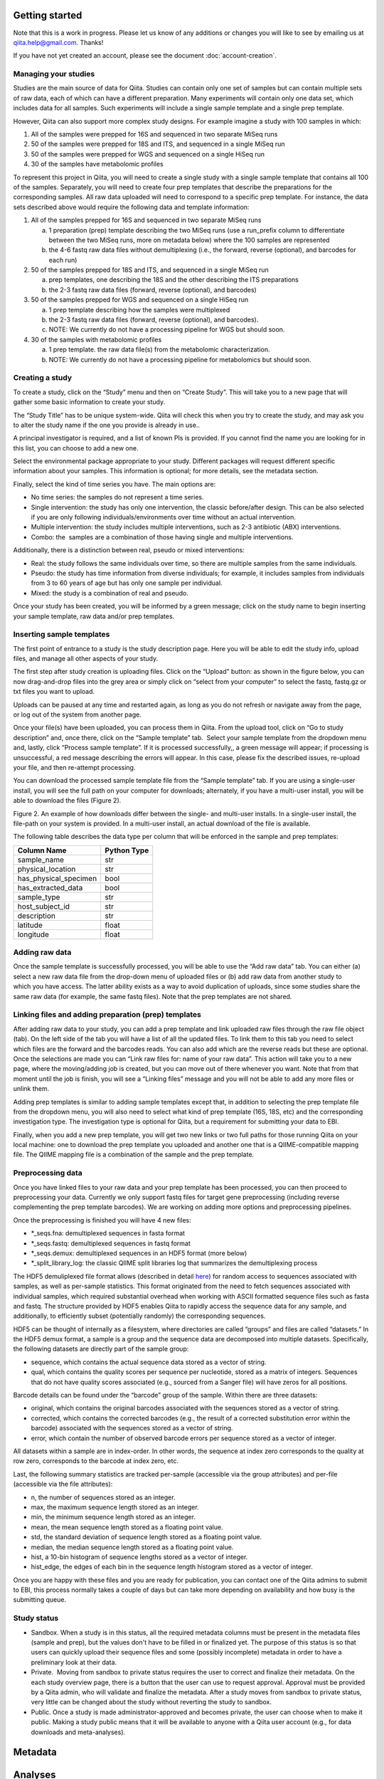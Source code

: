 .. _getting-started:

.. index:: getting-started

Getting started
===============

Note that this is a work in progress. Please let us know of any additions or
changes you will like to see by emailing us at `qiita.help@gmail.com
<qiita.help@gmail.com>`__. Thanks!

If you have not yet created an account, please see the document
:doc:`account-creation`.


Managing your studies
---------------------

Studies are the main source of data for Qiita. Studies can contain only one set
of samples but can contain multiple sets of raw data, each of which can have a
different preparation. Many experiments will contain only one data set, which
includes data for all samples. Such experiments will include a single sample
template and a single prep template.  

However, Qiita can also support more complex study designs. For example
imagine a study with 100 samples in which:

1. All of the samples were prepped for 16S and sequenced in two separate
   MiSeq runs
2. 50 of the samples were prepped for 18S and ITS, and sequenced in
   a single MiSeq run
3. 50 of the samples were prepped for WGS and sequenced on a single
   HiSeq run
4. 30 of the samples have metabolomic profiles

To represent this project in Qiita, you will need to create a single
study with a single sample template that contains all 100 of the
samples. Separately, you will need to create four prep templates that
describe the preparations for the corresponding samples. All raw data
uploaded will need to correspond to a specific prep template. For
instance, the data sets described above would require the following data
and template information:

1. All of the samples prepped for 16S and sequenced in two separate
   MiSeq runs

   a) 1 preparation (prep) template describing the two MiSeq runs (use a
      run\_prefix column to differentiate between the two MiSeq runs, more
      on metadata below) where the 100 samples are represented
   b) the 4-6 fastq raw data files without demultiplexing (i.e., the
      forward, reverse (optional), and barcodes for each run)

2. 50 of the samples prepped for 18S and ITS, and sequenced in a single
   MiSeq run

   a) prep templates, one describing the 18S and the other describing the
      ITS preparations
   b) the 2-3 fastq raw data files (forward, reverse (optional), and
      barcodes)

3. 50 of the samples prepped for WGS and sequenced on a single HiSeq run

   a) 1 prep template describing how the samples were multiplexed
   b) the 2-3 fastq raw data files (forward, reverse (optional), and
      barcodes).
   c) NOTE: We currently do not have a processing pipeline for WGS but
      should soon.

4. 30 of the samples with metabolomic profiles

   a) 1 prep template. the raw data file(s) from the metabolomic
      characterization.
   b) NOTE: We currently do not have a processing pipeline for metabolomics but
      should soon.

Creating a study
----------------

|image8|

To create a study, click on the “Study” menu and then on “Create Study”.
This will take you to a new page that will gather some basic information
to create your study.

The “Study Title” has to be unique system-wide. Qiita will check this
when you try to create the study, and may ask you to alter the study
name if the one you provide is already in use..\ |Screen Shot 2015-02-23
at 9.08.35 AM.png|

A principal investigator is required, and a list of known PIs is
provided. If you cannot find the name you are looking for in this
list, you can choose to add a new one.

Select the environmental package appropriate to your study. Different
packages will request different specific information about your samples.
This information is optional; for more details, see the metadata
section.

Finally, select the kind of time series you have. The main options are:

-  No time series: the samples do not represent a time series.
-  Single intervention: the study has only one intervention, the classic
   before/after design. This can be also selected if you are only
   following individuals/environments over time without an actual
   intervention.
-  Multiple intervention: the study includes multiple interventions,
   such as 2-3 antibiotic (ABX) interventions.
-  Combo: the  samples are a combination of those having single and
   multiple interventions.

Additionally, there is a distinction between real, pseudo or mixed
interventions:

-  Real: the study follows the same individuals over time, so there
   are multiple samples from the same individuals.
-  Pseudo: the study has time information from diverse individuals; for
   example, it includes samples from individuals from 3 to 60 years of
   age but has only one sample per individual.
-  Mixed: the study is a combination of real and pseudo.

Once your study has been created, you will be informed by a green
message; click on the study name to begin inserting your sample
template, raw data and/or prep templates.\ |image10|

Inserting sample templates
--------------------------

The first point of entrance to a study is the study description
page. Here you will be able to edit the study info, upload files, and
manage all other aspects of your study.\ |image11|

The first step after study creation is uploading files. Click on the
“Upload” button: as shown in the figure below, you can now drag-and-drop
files into the grey area or simply click on “select from your computer”
to select the fastq, fastq.gz or txt files you want to upload.

Uploads can be paused at any time and restarted again, as long as you do
not refresh or navigate away from the page, or log out of the system
from another page.

|image12|

Once your file(s) have been uploaded, you can process them in Qiita.
From the upload tool, click on “Go to study description” and, once
there, click on the “Sample template” tab.  Select your sample template
from the dropdown menu and, lastly, click “Process sample template”. If
it is processed successfully,, a green message will appear; if
processing is unsuccessful, a red message describing the errors will
appear. In this case, please fix the described issues, re-upload your
file, and then re-attempt processing.
|image13|\ |image14|\ |image15|

You can download the processed sample template file from the “Sample
template” tab. If you are using a single-user install, you will see the
full path on your computer for downloads; alternately, if you have a multi-user
install, you will be able to download the files (Figure 2).

|image16|

|image17|

Figure 2. An example of how downloads differ between the single- and
multi-user installs. In a single-user install, the file-path on your
system is provided. In a multi-user install, an actual download of the
file is available.

The following table describes the data type per column that will be
enforced in the sample and prep templates:


+-----------------------+--------------+
|      Column Name      |  Python Type |
+=======================+==============+
|           sample_name |          str |
+-----------------------+--------------+
|     physical_location |          str |
+-----------------------+--------------+
| has_physical_specimen |         bool |
+-----------------------+--------------+
|    has_extracted_data |         bool |
+-----------------------+--------------+
|           sample_type |          str |
+-----------------------+--------------+
|       host_subject_id |          str |
+-----------------------+--------------+
|           description |          str |
+-----------------------+--------------+
|              latitude |        float |
+-----------------------+--------------+
|             longitude |        float |
+-----------------------+--------------+


Adding raw data
---------------

Once the sample template is successfully processed, you will be able to
use the “Add raw data” tab. You can either (a) select a new raw data
file from the drop-down menu of uploaded files or (b) add raw data from
another study to which you have access. The latter ability exists as a
way to avoid duplication of uploads, since some studies share the same
raw data (for example, the same fastq files). Note that the prep
templates are not shared.

|image18|

Linking files and adding preparation (prep) templates
-----------------------------------------------------

|image19|

After adding raw data to your study, you can add a prep template and
link uploaded raw files through the raw file object (tab). On the left
side of the tab you will have a list of all the updated files. To link
them to this tab you need to select which files are the forward and the
barcodes reads. You can also add which are the reverse reads but these
are optional. Once the selections are made you can “Link raw files for:
name of your raw data”. This action will take you to a new page, where
the moving/adding job is created, but you can move out of there whenever
you want. Note that from that moment until the job is finish, you will
see a “Linking files” message and you will not be able to add any more
files or unlink them.  |image20|

Adding prep templates is similar to adding sample templates except that,
in addition to selecting the prep template file from the dropdown menu,
you will also need to select what kind of prep template (16S, 18S, etc)
and the corresponding investigation type. The investigation type is
optional for Qiita, but a requirement for submitting your data to
EBI.\ |image21|

Finally, when you add a new prep template, you will get two new links or
two full paths for those running Qiita on your local machine: one to
download the prep template you uploaded and another one that is a
QIIME-compatible mapping file. The QIIME mapping file is a combination
of the sample and the prep template.

Preprocessing data
------------------

Once you have linked files to your raw data and your prep template has
been processed, you can then proceed to preprocessing your data.
Currently we only support fastq files for target gene preprocessing
(including reverse complementing the prep template barcodes). We are
working on adding more options and preprocessing pipelines.

Once the preprocessing is finished you will have 4 new files:\ |image22|

-  \*\_seqs.fna: demultiplexed sequences in fasta format
-  \*\_seqs.fastq: demultiplexed sequences in fastq format
-  \*\_seqs.demux: demultiplexed sequences in an HDF5 format (more
   below)
-  \*\_split\_library\_log: the classic QIIME split libraries log that
   summarizes the demultiplexing process

The HDF5 demuliplexed file format allows (described in detail
`here <https://www.google.com/url?q=https%3A%2F%2Fgithub.com%2Fbiocore%2Fqiita%2Fblob%2Fmaster%2Fqiita_ware%2Fdemux.py&sa=D&sntz=1&usg=AFQjCNEzzqKW3-c5dtMDOpLxCS8mnrQn1A>`__)
for random access to sequences associated with samples, as well as
per-sample statistics. This format originated from the need to fetch
sequences associated with individual samples, which required substantial
overhead when working with ASCII formatted sequence files such as fasta
and fastq. The structure provided by HDF5 enables Qiita to rapidly
access the sequence data for any sample, and additionally, to
efficiently subset (potentially randomly) the corresponding sequences.

HDF5 can be thought of internally as a filesystem, where directories are
called “groups” and files are called “datasets.” In the HDF5 demux
format, a sample is a group and the sequence data are decomposed into
multiple datasets. Specifically, the following datasets are directly
part of the sample group:

-  sequence, which contains the actual sequence data stored as a vector
   of string.
-  qual, which contains the quality scores per sequence per nucleotide,
   stored as a matrix of integers. Sequences that do not have quality
   scores associated (e.g., sourced from a Sanger file) will have zeros
   for all positions.

Barcode details can be found under the “barcode” group of the sample.
Within there are three datasets:

-  original, which contains the original barcodes associated with the
   sequences stored as a vector of string.
-  corrected, which contains the corrected barcodes (e.g., the result of
   a corrected substitution error within the barcode) associated with
   the sequences stored as a vector of string.
-  error, which contain the number of observed barcode errors per
   sequence stored as a vector of integer.

All datasets within a sample are in index-order. In other words, the
sequence at index zero corresponds to the quality at row zero,
corresponds to the barcode at index zero, etc.

Last, the following summary statistics are tracked per-sample
(accessible via the group attributes) and per-file (accessible via the
file attributes):

-  n, the number of sequences stored as an integer.
-  max, the maximum sequence length stored as an integer.
-  min, the minimum sequence length stored as an integer.
-  mean, the mean sequence length stored as a floating point value.
-  std, the standard deviation of sequence length stored as a floating
   point value.
-  median, the median sequence length stored as a floating point value.
-  hist, a 10-bin histogram of sequence lengths stored as a vector of
   integer.
-  hist\_edge, the edges of each bin in the sequence length histogram
   stored as a vector of integer.

Once you are happy with these files and you are ready for publication,
you can contact one of the Qiita admins to submit to EBI, this process normally
takes a couple of days but can take more depending on availability and how busy
is the submitting queue.

Study status
------------

-  Sandbox. When a study is in this status, all the required metadata
   columns must be present in the metadata files (sample and prep), but
   the values don't have to be filled in or finalized yet. The purpose
   of this status is so that users can quickly upload their sequence
   files and some (possibly incomplete) metadata in order to have a
   preliminary look at their data.
-  Private.  Moving from sandbox to private status requires the user to
   correct and finalize their metadata. On the each study overview page,
   there is a button that the user can use to request approval. Approval
   must be provided by a Qiita admin, who will validate and finalize the
   metadata. After a study moves from sandbox to private status, very
   little can be changed about the study without reverting the study to
   sandbox.
-  Public. Once a study is made administrator-approved and becomes
   private, the user can choose when to make it public. Making a study
   public means that it will be available to anyone with a Qiita user
   account (e.g., for data downloads and meta-analyses).

Metadata
========

Analyses
========

TODO!

Frequent Asked Questions
========================

What kind of data can I upload to Qiita for processing?
-------------------------------------------------------

We need 3 things: raw data, sample template, and prep template. At this
moment, raw data is fastq files without demultiplexing with forward,
reverse (optional) and barcode reads. We should have before the end of
the week SFF processing so it's OK to upload. Note that we are accepting
any kind of target gene (16S, 18S, ITS, whatever) as long as they have
some kind of demultiplexing strategy and that you can also upload WGS.
However, WGS processing is not ready.

What's the difference between a sample and a prep template?
-----------------------------------------------------------

Sample template is the information about your samples, including
environmental and other important information about them. The prep
template is basically what kind of wet lab work all or a subset of the
samples had. If you collected 100 samples, you are going to need 100
rows in your sample template describing each of them, this includes
blanks, etc. Then you prepared 95 of them for 16S and 50 of them for
18S. Thus, you are going to need 2 prep templates: one with 95 rows
describing the preparation for 16S, and another one with 50 to
describing the 18S. For a more complex example go
`here <#h.eddzjlm5e6l6>`__ and for examples of these files you can go to
the "Upload instructions"
`here <https://www.google.com/url?q=https%3A%2F%2Fvamps.mbl.edu%2Fmobe_workshop%2Fwiki%2Findex.php%2FMain_Page&sa=D&sntz=1&usg=AFQjCNE4PTOKIvFNlWtHmJyLLy11mfzF8A>`__.

Example study processing workflow
---------------------------------

A few more instructions: for the example above the workflow should be:

#. Create a new study
#. Add a sample template, you can add 1, try to process it and the
   system will let you know if you have errors or missing columns. The
   most common errors are: the sample name column should be named
   sample\_name, duplicated sample names are not permitted, and the prep
   template should contain all the samples in the sample template or a
   subset. Finally, if you haven't processed your sample templates and
   can add a column to your template named sloan\_status with this info:
   SLOAN (funded by Sloan), SLOAN\_COMPATIBLE (not Sloan funded but with
   compatible metadata, usually public), NOT\_SLOAN (not included i.e.
   private study), that will be great!
#. Add a raw data. Depending on your barcoding/sequencing strategy you
   might need 1 or 2 raw datas for the example above. If you have two
   different fastq file sets (forward, reverse (optional) and barcodes)
   you will need two raw datas but if you only have one set, you only
   need one.
#. You can link your raw data to your files
#. You can add a prep template to your raw data. If you have the case
   with only one fastq set (forward, reverse (optional) and barcodes),
   you can add 2 different prep templates. Common missing fields here
   are: emp\_status, center\_name, run\_prefix, platform,
   library\_construction\_protocol, experiment\_design\_description,
   center\_project\_name. Note that if you get a 500 error at this stage
   is highly probable because emp\_status only accepts 3 values: 'EMP',
   'EMP\_Processed', 'NOT\_EMP', if errors persist please do not
   hesitate to contact us.
#. You can preprocess your files. For target gene, this means
   demultiplexing and QC.

.. |image8| image:: images/image18.png
.. |Screen Shot 2015-02-23 at 9.08.35 AM.png| image:: images/image02.png
.. |image10| image:: images/image04.png
.. |image11| image:: images/image09.png
.. |image12| image:: images/image17.png
.. |image13| image:: images/image01.png
.. |image14| image:: images/image22.png
.. |image15| image:: images/image12.png
.. |image16| image:: images/image00.png
.. |image17| image:: images/image15.png
.. |image18| image:: images/image06.png
.. |image19| image:: images/image21.png
.. |image20| image:: images/image16.png
.. |image21| image:: images/image11.png
.. |image22| image:: images/image08.png

